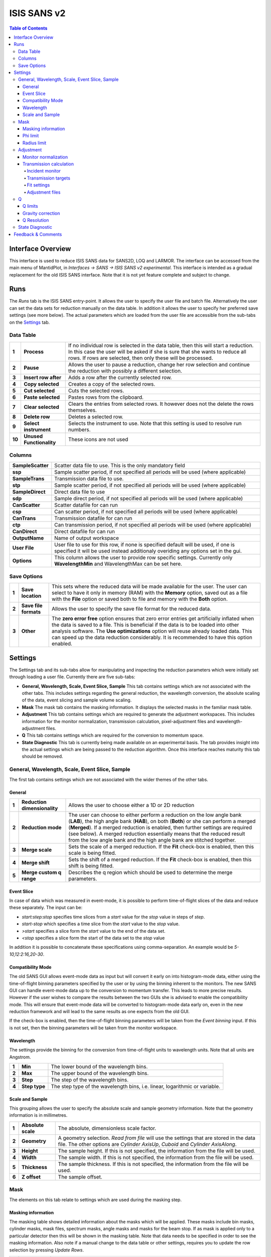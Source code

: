 .. _ISIS_SANS_v2-ref:

ISIS SANS v2
============

.. image::  ../images/sans_isis_v2_whole_gui.png
   :align: right
   :width: 800px

.. contents:: Table of Contents
  :local:

Interface Overview
------------------

This interface is used to reduce ISIS SANS data for SANS2D, LOQ and LARMOR.
The interface can be accessed from the main menu of MantidPlot, in *Interfaces → SANS → ISIS SANS v2 experimental*.
This interface is intended as a gradual replacement for the old ISIS SANS
interface. Note that it is not yet feature complete and subject to change.

Runs
----

.. _Runs:

The *Runs* tab is the ISIS SANS entry-point. It allows the user to specify the user file and
batch file. Alternatively the user can set the data sets for reduction manually on the data table.
In addition it allows the user to specify her preferred save settings (see more below). The actual
parameters which are loaded from the user file are accessible from the sub-tabs on the Settings_ tab.

Data Table
^^^^^^^^^^

.. _RunsDataTable:

.. image::  ../images/sans_isis_v2_run_tab_data_table.png
   :align: center
   :width: 800px

+-------+--------------------------+-----------------------------------------------------------------------------------------+
| **1** | **Process**              | If no individual row is selected in the data table, then this will start a reduction.   |
|       |                          | In this case the user will be asked if she is sure that she wants to reduce all         |
|       |                          | rows. If rows are selected, then only these will be processed.                          |
+-------+--------------------------+-----------------------------------------------------------------------------------------+
| **2** | **Pause**                | Allows the user to pause a reduction, change her row selection and continue             |
|       |                          | the reduction with possibly a different selection.                                      |
+-------+--------------------------+-----------------------------------------------------------------------------------------+
| **3** | **Insert row after**     | Adds a row after the currently selected row.                                            |
+-------+--------------------------+-----------------------------------------------------------------------------------------+
| **4** | **Copy selected**        | Creates a copy of the selected rows.                                                    |
+-------+--------------------------+-----------------------------------------------------------------------------------------+
| **5** | **Cut selected**         | Cuts the selected rows.                                                                 |
+-------+--------------------------+-----------------------------------------------------------------------------------------+
| **6** | **Paste selected**       | Pastes rows from the clipboard.                                                         |
+-------+--------------------------+-----------------------------------------------------------------------------------------+
| **7** | **Clear selected**       | Clears the entries from selected rows.                                                  |
|       |                          | It however does not the delete the rows themselves.                                     |
+-------+--------------------------+-----------------------------------------------------------------------------------------+
| **8** | **Delete row**           | Deletes a selected row.                                                                 |
+-------+--------------------------+-----------------------------------------------------------------------------------------+
| **9** | **Select instrument**    | Selects the instrument to use. Note that this setting is used to resolve run numbers.   |
+-------+--------------------------+-----------------------------------------------------------------------------------------+
| **10**| **Unused Functionality** | These icons are not used                                                                |
+-------+--------------------------+-----------------------------------------------------------------------------------------+

Columns
^^^^^^^

+--------------------------+-------------------------------------------------------------------------------------------------+
| **SampleScatter**        |   Scatter data file to use. This is the only mandatory field                                    |
+--------------------------+-------------------------------------------------------------------------------------------------+
| **ssp**                  |   Sample scatter period, if not specified all periods will be used (where applicable)           |
+--------------------------+-------------------------------------------------------------------------------------------------+
| **SampleTrans**          |   Transmission data file to use.                                                                |
+--------------------------+-------------------------------------------------------------------------------------------------+
| **stp**                  |   Sample scatter period, if not specified all periods will be used (where applicable)           |
+--------------------------+-------------------------------------------------------------------------------------------------+
| **SampleDirect**         |   Direct data file to use                                                                       |
+--------------------------+-------------------------------------------------------------------------------------------------+
| **sdp**                  |   Sample direct period, if not specified all periods will be used (where applicable)            |
+--------------------------+-------------------------------------------------------------------------------------------------+
| **CanScatter**           |   Scatter datafile for can run                                                                  |
+--------------------------+-------------------------------------------------------------------------------------------------+
| **csp**                  |   Can scatter period, if not specified all periods will be used (where applicable)              |
+--------------------------+-------------------------------------------------------------------------------------------------+
| **CanTrans**             |   Transmission datafile for can run                                                             |
+--------------------------+-------------------------------------------------------------------------------------------------+
| **ctp**                  |   Can transmission period, if not specified all periods will be used (where applicable)         |
+--------------------------+-------------------------------------------------------------------------------------------------+
| **CanDirect**            |   Direct datafile for can run                                                                   |
+--------------------------+-------------------------------------------------------------------------------------------------+
| **OutputName**           |   Name of output workspace                                                                      |
+--------------------------+-------------------------------------------------------------------------------------------------+
| **User File**            |   User file to use for this row, if none is specified default will be used,                     |
|                          |   if one is specified it will be used instead additionaly overiding any options                 |
|                          |   set in the gui.                                                                               |
+--------------------------+-------------------------------------------------------------------------------------------------+
| **Options**              |   This column allows the user to provide row specific settings. Currently only **WavelengthMin**|
|                          |   and WavelengthMax can be set here.                                                            |
+--------------------------+-------------------------------------------------------------------------------------------------+

Save Options
^^^^^^^^^^^^

.. image::  ../images/sans_isis_v2_run_tab_save_options.png
   :align: center
   :width: 300px


+-------+--------------------------+-----------------------------------------------------------------------------------------+
| **1** | **Save location**        | This sets where the reduced data will be made available for the user. The user          |
|       |                          | can select to have it only in memory (RAM) with the **Memory** option, saved out as     |
|       |                          | a file with the **File** option or saved both to file and memory with the **Both**      |
|       |                          | option.                                                                                 |
+-------+--------------------------+-----------------------------------------------------------------------------------------+
| **2** | **Save file formats**    | Allows the user to specify the save file format for the reduced data.                   |
|       |                          |                                                                                         |
+-------+--------------------------+-----------------------------------------------------------------------------------------+
| **3** | **Other**                | The **zero error free** option ensures that zero error entries get artificially         |
|       |                          | inflated when the data is saved to a file. This is beneficial if the data is to be      |
|       |                          | loaded into other analysis software.                                                    |
|       |                          | The **Use optimizations** option will reuse already loaded data. This can speed up the  |
|       |                          | data reduction considerably. It is recommended to have this option enabled.             |
+-------+--------------------------+-----------------------------------------------------------------------------------------+

Settings
--------

.. image::  ../images/sans_isis_v2_general_tab_whole.png
   :align: right
   :width: 800px

.. _Settings:

The Settings tab and its sub-tabs allow for manipulating and inspecting the reduction parameters which were
initially set through loading a user file.  Currently there are five sub-tabs:

- **General, Wavelength, Scale, Event Slice, Sample** This tab contains settings which are not associated
  with the other tabs. This includes settings regarding the general reduction, the wavelength conversion,
  the absolute scaling of the data, event slicing and sample volume scaling.

- **Mask** The mask tab contains the masking information. It displays the selected masks in the
  familiar mask table.

- **Adjustment** This tab contains settings which are required to generate the adjustment workspaces. This
  includes information for the monitor normalization, transmission calculation, pixel-adjustment files and
  wavelength-adjustment files.

- **Q** This tab contains settings which are required for the conversion to momentum space.

- **State Diagnostic** This tab is currently being made available on an experimental basis. The tab provides
  insight into the actual settings which are being passed to the reduction algorithm. Once this interface
  reaches maturity this tab should be removed.

General, Wavelength, Scale, Event Slice, Sample
^^^^^^^^^^^^^^^^^^^^^^^^^^^^^^^^^^^^^^^^^^^^^^^

The first tab contains settings which are not associated with the wider themes of the other tabs.

General
"""""""
.. _General:

.. image::  ../images/sans_isis_v2_general_tab_general.png
   :align: right
   :width: 800px

+-------+------------------------------+----------------------------------------------------------------------------------------------+
| **1** | **Reduction dimensionality** | Allows the user to choose either a 1D or 2D reduction                                        |
+-------+------------------------------+----------------------------------------------------------------------------------------------+
| **2** | **Reduction mode**           | The user can choose to either perform a reduction on the low angle bank (**LAB**),           |
|       |                              | the high angle bank (**HAB**), on both (**Both**) or she can perform a merged (**Merged**).  |
|       |                              | If a merged reduction is enabled, then further settings are required (see below).            |
|       |                              | A merged reduction essentially means that the reduced result from the                        |
|       |                              | low angle bank and the high angle bank are stitched together.                                |
+-------+------------------------------+----------------------------------------------------------------------------------------------+
| **3** | **Merge scale**              | Sets the scale of a merged reduction. If the **Fit** check-box is enabled, then this scale is|
|       |                              | being fitted.                                                                                |
+-------+------------------------------+----------------------------------------------------------------------------------------------+
| **4** | **Merge shift**              | Sets the shift of a merged reduction. If the **Fit** check-box is enabled, then this shift is|
|       |                              | being fitted.                                                                                |
+-------+------------------------------+----------------------------------------------------------------------------------------------+
| **5** | **Merge custom q range**     | Describes the q region which should be used to determine the merge parameters.               |
+-------+------------------------------+----------------------------------------------------------------------------------------------+

Event Slice
"""""""""""
.. _Event_Slice:

.. image::  ../images/sans_isis_v2_general_tab_event_slice.png
   :align: right
   :width: 800px

In case of data which was measured in event-mode, it is possible to perform
time-of-flight slices of the data and reduce these separately. The input can be:

- *start:step:stop* specifies time slices from a *start* value for the *stop* value
  in steps of *step*.

- *start-stop* which specifies a time slice from the *start* value to the *stop* value.

- *>start* specifies a slice form the *start* value to the end of the data set.

- *<stop* specifies a slice form the start of the data set to the *stop* value

In addition it is possible to concatenate these specifications using comma-separation.
An example would be *5-10,12:2:16,20-30*.


Compatibility Mode
""""""""""""""""""
.. _Compatibility_Mode:

.. image::  ../images/sans_isis_v2_general_tab_event_binning.png
   :align: right
   :width: 800px

The old SANS GUI allows event-mode data as input but will convert it early on
into histogram-mode data, either using the time-of-flight binning parameters
specified by the user or by using the binning inherent to the monitors. The new
SANS GUI can handle event-mode data up to the conversion to momentum transfer. This leads
to more precise results. However if the user wishes to compare the results between
the two GUIs she is advised to enable the compatibility mode. This will ensure
that event-mode data will be converted to histogram-mode data early on, even
in the new reduction framework and will lead to the same results as one
expects from the old GUI.

If the check-box is enabled, then the time-of-flight binning parameters will be
taken from the *Event binning* input. If this is not set, then the binning
parameters will be taken from the monitor workspace.

Wavelength
""""""""""
.. _Wavelength:

.. image::  ../images/sans_isis_v2_general_tab_wavelength_conversion.png
   :align: right
   :width: 800px

The settings provide the binning for the conversion from
time-of-flight units to wavelength units. Note that all units are Angstrom.

+-------+---------------+------------------------------------------+
| **1** | **Min**       | The lower bound of the wavelength bins.  |
+-------+---------------+------------------------------------------+
| **2** | **Max**       | The upper bound of the wavelength bins.  |
+-------+---------------+------------------------------------------+
| **3** | **Step**      | The step of the wavelength bins.         |
+-------+---------------+------------------------------------------+
| **4** | **Step type** | The step type of the wavelength bins,    |
|       |               | i.e. linear, logarithmic or variable.    |
+-------+---------------+------------------------------------------+

Scale and Sample
""""""""""""""""
.. _Scale_and_Sample:

.. image::  ../images/sans_isis_v2_general_tab_sample.png
   :align: right
   :width: 800px

This grouping allows the user to specify the absolute scale and sample geometry
information. Note that the geometry information is in millimetres.

+-------+--------------------+------------------------------------------------------------------+
| **1** | **Absolute scale** | The absolute, dimensionless scale factor.                        |
+-------+--------------------+------------------------------------------------------------------+
| **2** | **Geometry**       | A geometry selection. *Read from file* will use the settings     |
|       |                    | that are stored in the data file. The other options are          |
|       |                    | *Cylinder AxisUp*, *Cuboid* and *Cylinder AxisAlong*.            |
+-------+--------------------+------------------------------------------------------------------+
| **3** | **Height**         | The sample height. If this is not specified,                     |
|       |                    | the information from the file will be used.                      |
+-------+--------------------+------------------------------------------------------------------+
| **4** | **Width**          | The sample width. If this is not specified,                      |
|       |                    | the information from the file will be used.                      |
+-------+--------------------+------------------------------------------------------------------+
| **5** | **Thickness**      | The sample thickness. If this is not specified,                  |
|       |                    | the information from the file will be used.                      |
+-------+--------------------+------------------------------------------------------------------+
| **6** | **Z offset**       | The sample offset.                                               |
+-------+--------------------+------------------------------------------------------------------+


Mask
^^^^
.. _Mask:

.. image::  ../images/sans_isis_v2_general_tab_whole.png
   :align: right
   :width: 800px

The elements on this tab relate to settings which are used during the masking step.


Masking information
"""""""""""""""""""
.. _Masking_information:

.. image::  ../images/sans_isis_v2_masking_tab_masking_table.png
   :align: right
   :width: 400px

The masking table shows detailed information about the masks which will be applied.
These masks include bin masks, cylinder masks, mask files, spectrum masks, angle masks
and masks for the beam stop. If as mask is applied only to a particular detector
then this will be shown in the masking table. Note that data needs to be specified
in order to see the masking information. Also note if a manual change to the
data table or other settings, requires you to update the row selection by
pressing *Update Rows*.

+-------+-----------------+------------------------------------------------------------------+
| **1** | **Table**       | The masking table which displays all masks which will be applied |
|       |                 | to the data set.                                                 |
+-------+-----------------+------------------------------------------------------------------+
| **2** | **Select row**  | The masking information is shown for a particular data set in    |
|       |                 | in the data table. The information for the selected row is       |
|       |                 | shown.                                                           |
+-------+-----------------+------------------------------------------------------------------+
| **3** | **Update rows** | Press this button if you have manually updated the data table.   |
|       |                 | These changes are currently not picked up automatically.         |
+-------+-----------------+------------------------------------------------------------------+

Phi limit
"""""""""
.. _Phi_Limit:

.. image::  ../images/sans_isis_v2_masking_tab_phi.png
   :align: right
   :width: 400px

This group allows the user to specify an angle (pizza-slice) mask. The angles
are in degree.

+-------+-----------------+---------------------------------------+
| **1** | **Start angle** | The starting angle.                   |
+-------+-----------------+---------------------------------------+
| **2** | **Stop angle**  | The stop angle.                       |
+-------+-----------------+---------------------------------------+
| **3** | **Use mirror**  | If the mirror sector should be used.  |
+-------+-----------------+---------------------------------------+


Radius limit
""""""""""""
.. _Radius_Limit:

.. image::  ../images/sans_isis_v2_masking_tab_radius.png
   :align: right
   :width: 400px

These settings allow for a hollow cylinder mask. The *Min* entry is the inner
radius and the *Max* entry is the outer radius of the
hollow cylinder.



Adjustment
^^^^^^^^^^
.. _Adjustment:

.. image::  ../images/sans_isis_v2_adjustment_tab_whole.png
   :align: right
   :width: 800px

This tab provides settings which are required for the creation of the adjustment
workspaces. These adjustments include monitor normalization, transmission
calculation and the application of adjustment files.

Monitor normalization
"""""""""""""""""""""
.. _Monitor_Normalization:

.. image::  ../images/sans_isis_v2_adjustment_tab_monitor_normalization.png
   :align: right
   :width: 800px

+-------+------------------------------+--------------------------------------------------------+
| **1** | **Incident monitor**         | The incident monitor spectrum number.                  |
+-------+------------------------------+--------------------------------------------------------+
| **2** | **Use interpolating rebin**  | Check if an interpolating rebin should be used instead |
|       |                              | of a normal rebin.                                     |
+-------+------------------------------+--------------------------------------------------------+

Transmission calculation
""""""""""""""""""""""""
.. _Transmission_Calculation:

The main inputs for the transmission calculation are concerned with the incident monitor,
the monitors/detectors which measure the transmission and the fit parameters for the
transmission calculation.

Incident monitor
~~~~~~~~~~~~~~~~

.. image::  ../images/sans_isis_v2_adjustment_tab_monitor_normalization.png
   :align: right
   :width: 800px

+-------+------------------------------+--------------------------------------------------------+
| **1** | **Incident monitor**         | The incident monitor spectrum number.                  |
+-------+------------------------------+--------------------------------------------------------+
| **2** | **Use interpolating rebin**  | Check if an interpolating rebin should be used instead |
|       |                              | of a normal rebin.                                     |
+-------+------------------------------+--------------------------------------------------------+

Transmission targets
~~~~~~~~~~~~~~~~~~~~

.. image::  ../images/sans_isis_v2_adjustment_tab_transmission_monitor.png
   :align: right
   :width: 800px

+-------+--------------------------+------------------------------------------------------------------------------------------------+
| **1** | **Transmission targets** | This combo box allows the user to select the transmission target. *Transmission monitor* will  |
|       |                          | take the transmission data from the monitor which has been selected in the                     |
|       |                          | **Transmission monitor** field. *Region of interest on bank* will take the transmission data   |
|       |                          | from the fields **Radius**, **ROI files** and **Mask files**.                                  |
+-------+--------------------------+------------------------------------------------------------------------------------------------+
| **2** | **Transmission monitor** | The monitor which will be used for the transmission calculation.                               |
+-------+--------------------------+------------------------------------------------------------------------------------------------+
| **3** | **M4 shift**             | An optional shift for the M4 monitor.                                                          |
+-------+--------------------------+------------------------------------------------------------------------------------------------+
| **4** | **Radius**               | This will select all detectors in the specified radius around the beam centre to contribute    |
|       |                          | to the transmission data.                                                                      |
+-------+--------------------------+------------------------------------------------------------------------------------------------+
| **5** | **ROI files**            | A comma-separated list of paths to ROI files. The detectors specified in the ROI files         |
|       |                          | contribute to the transmission data.                                                           |
+-------+--------------------------+------------------------------------------------------------------------------------------------+
| **6** | **Mask files**           | A comma-separated list of paths to Mask files. The detectors specified in the Mask files       |
|       |                          | are excluded from the transmission data.                                                       |
+-------+--------------------------+------------------------------------------------------------------------------------------------+

Additional information:

As mentioned above the transmission target can be a monitor (e.g. M3 or M4) or a region of interest on the detector bank itself.
If the preferred target is a selection of pixels on the detector bank itself, then the user can specify a region of interest.
The pixels in the region of interest contribute to the transmission calculation. There are several ways to specify the region of interest:

- Radius: A radius in mm with its centre at the beam centre can be specified. Pixels in this radius are added to the region of interest.
- A list of Region-Of-Interest files (ROI files) can be specified. The ROI file is equivalent to a mask file created in the Instrument View Window.

The combination of both methods can also be specified. This results in the union of all relevant pixels. In order to avoid certain areas on the detector,
a list of Mask-files can be specified. The Mask file is equivalent to a mask file created in the Instrument View Window.
Note that this mask file is only used for the transmission calculation.

The most general selection on the detector bank will be a specified radius, a list of ROI files and a list of Mask files. Note that individual
pixels which are specified by either the radius setting or a ROI file and at the same time by the Mask file, will not be considered
for the transmission calculation.

The following example/image should help to clarify the selection process:

.. image::  ../images/sans_isis_v2_trans_calc_example.png
   :align: right
   :width: 400

The radius selection (red) picks pixels 8, 9, 13 and14. The ROI files (red) select pixels 9, 10, 11, 12, 14, 15, 16 and 17.
This means pixels 8 to 17 are selected. The Mask file (black) selects pixels 14, 15, 19, 20, 24 and 25.
This means that pixels 14 and 15 are dropped and pixels 8, 9, 10, 11, 12, 13, 16 and 17 are being used in the final
transmission calculation.


Fit settings
~~~~~~~~~~~~

.. image::  ../images/sans_isis_v2_adjustment_tab_transmission_fit.png
   :align: right
   :width: 800px

+-------+-----------------+---------------------------------------+-----------------------------------------------------------------+
| **1** | **Fit selection**        | If *Both* is selected, then the Sample and Can will have the same fit settings applied to them.|
|       |                          | If *Separate* is selected, then the Sample and Can will have different fit settings applied    |
|       |                          | to them. In this case a second row with fit options will appear.                               |
+-------+--------------------------+------------------------------------------------------------------------------------------------+
| **2** | **Use fit**              | If fitting should be used for the transmission calculation.                                    |
+-------+--------------------------+------------------------------------------------------------------------------------------------+
| **3** | **Fit type**             | The type of fitting for the transmission calculation                                           |
|       |                          | This can be *Linear*, *Logarithmic* or *Polynomial*.                                           |
+-------+--------------------------+------------------------------------------------------------------------------------------------+
| **4** | **Polynomal order**      | If *Polynomial* has been chosen in the **Fit type** input, then the polynomial order of the    |
|       |                          | fit can be set here.                                                                           |
+-------+--------------------------+------------------------------------------------------------------------------------------------+
| **5** | **Custom wavelength**    | A custom wavelength range for the fit can be specified here.                                   |
+-------+--------------------------+------------------------------------------------------------------------------------------------+


Adjustment files
~~~~~~~~~~~~~~~~

.. image::  ../images/sans_isis_v2_adjustment_tab_files.png
   :align: right
   :width: 800px

+-------+---------------------------------+------------------------------------------------------------------------------------------------+
| **1** | **Pixel adjustment det 1**      | File name of the pixel adjustment file for the first detector.                                 |
|       |                                 | The file to be loaded is a 'flat cell' (flood source) calibration file containing the relative |
|       |                                 | efficiency of individual detector pixels. Note that the numbers in this file include solid     |
|       |                                 | angle corrections for the sample-detector distance at which the flood field was measured.      |
|       |                                 | On SANS2D this flood field data is then rescaled for whatever sample-detector distance         |
|       |                                 | the experimental data was collected at. This file must be in the RKH format and the            |
|       |                                 | first column a spectrum number.                                                                |
+-------+---------------------------------+------------------------------------------------------------------------------------------------+
| **2** | **Pixel adjustment det 2**      | File name of the pixel adjustment file for the second detector. See more information above.    |
+-------+---------------------------------+------------------------------------------------------------------------------------------------+
| **3** | **Wavelength adjustment det 1** | File name of the wavelength adjustment file for the first detector.                            |
|       |                                 | The content specifies the detector efficiency ratio vs. wavelength.                            |
|       |                                 | These files must be in the RKH format.                                                         |
+-------+---------------------------------+------------------------------------------------------------------------------------------------+
| **4** | **Wavelength adjustment det 2** | File name of the wavelength adjustment file for the second detector.                           |
|       |                                 | See more information above.                                                                    |
+-------+---------------------------------+------------------------------------------------------------------------------------------------+

Q
^
.. _Q:

.. image::  ../images/sans_isis_v2_q_tab_whole.png
   :align: right
   :width: 800px

The elements on this tab relate to settings which are used during the conversion to momentum transfer step of the reduction.

Q limits
""""""""
.. _Q_Limits:

.. image::  ../images/sans_isis_v2_q_tab_q_limits.png
   :align: right
   :width: 800px

The entries here allow for the providing the binning settings during the momentum transfer conversion. In the
case of a 1D reduction the user can specify standard bin information. In the case of a 2D reduction the user can only
specify the maximal momentum transfer value, as well as the step size and the step type.

+-------+-----------------+------------------------------------------------------------------------------------------------+
| **1** | **1D settings** | The 1D settings will be used if the reduction dimensionality has been set to 1D. The user can  |
|       |                 | specify the start, stop, step size and step type of the momentum transfer bins.                |
+-------+-----------------+------------------------------------------------------------------------------------------------+
| **2** | **2D settings** | The 2D settings will be used if the reduction dimensionality has been set to 2D. The user can  |
|       |                 | specify the stop value, step size and step type of the momentum transfer bins. The start       |
|       |                 | value is 0. Note that the binning is same for both dimensions.                                 |
+-------+-----------------+------------------------------------------------------------------------------------------------+


Gravity correction
""""""""""""""""""
.. _Gravity_Correction:

.. image::  ../images/sans_isis_v2_q_tab_gravity_correction.png
   :align: right
   :width: 800px

Enabling the check-box will enable the gravity correction. In this case an additional length can be specified.


Q Resolution
""""""""""""
.. _Q_Resolution:

.. image::  ../images/sans_isis_v2_q_tab_q_resolution.png
   :align: right
   :width: 800px

If you want to perform a momentum transfer resolution calculation then enable the check-box of this group.
For detailed information please refer to :ref:`TOFSANSResolutionByPixel <algm-TOFSANSResolutionByPixel>`.

+-------+---------------------------------------+------------------------------------------------------------------------------------------------+
| **1** | **Aperture type**                     | The aperture for the momentum transfer resolution calculation can either be *Circular* or      |
|       |                                       | *Rectangular*.                                                                                 |
+-------+---------------------------------------+------------------------------------------------------------------------------------------------+
| **2** | **Settings for rectangular aperture** | If the *Rectangular* aperture has been selected, then fields *H1* (source height), *W1* (source|
|       |                                       | width), *H2* (sample height) and *W2* (sample width) will have to be provided.                 |
+-------+---------------------------------------+------------------------------------------------------------------------------------------------+
| **3** | **Settings for circular aperture**    | If the *Circular* aperture has been selected, then fields *A1* (source diameter) and *A2*      |
|       |                                       | (sample diameter) will have to be provided.                                                    |
+-------+---------------------------------------+------------------------------------------------------------------------------------------------+
| **4** | **Collimation length**                | The collimation length.                                                                        |
+-------+---------------------------------------+------------------------------------------------------------------------------------------------+
| **5** | **Moderator file**                    | This file contains the moderator time spread as a function of wavelength.                      |
+-------+---------------------------------------+------------------------------------------------------------------------------------------------+
| **6** | **Delta r**                           | The virtual ring width on the detector.                                                        |
+-------+---------------------------------------+------------------------------------------------------------------------------------------------+


State Diagnostic
^^^^^^^^^^^^^^^^
.. _State_Diagnostic:

.. image::  ../images/sans_isis_v2_state_diagnostic.png
   :align: right
   :width: 800px

This tab only exits for diagnostic purposes and might be removed (or hidden) when the GUI has
reached maturity. The interface allows instrument scientists and developers to inspect all settings in one place and
check for potential inconsistencies. The settings are presented in a tree view which reflects the hierarchical nature
of the SANS state implementation of the reduction back-end.

To inspect the reduction settings for a particular data set it is necessary to press the *Update rows* button to ensure
that the most recent setting changes have been captured. Then the desired row can be selected from the drop-down
menu. The result will be displayed in the tree view.

Note that the settings are logically grouped by significant stages in the reduction. On a high level these are:

+-------------------+------------------------------------------------------------------------------------------------+
| **adjustment**    | This group has four sub-groups: *calculate_transmission*, *normalize_to_monitor*,              |
|                   | *wavelength_and_pixel_adjustment* and *wide_angle_correction*.                                 |
|                   | *calculate_transmission* contains information regarding the transmission calculation, e.g.     |
|                   | the transmission monitor.                                                                      |
|                   | *normalize_to_monitor* contains information regarding the monitor normalization, e.g.          |
|                   | the incident monitor.                                                                          |
|                   | *wavelength_and_pixel_adjustment* contains information required to generate the wavelength- and|
|                   | pixel-adjustment workspaces, e.g. the adjustment files.                                        |
|                   | *wide_angle_correction* contains information if the wide angle correction should be used.      |
+-------------------+------------------------------------------------------------------------------------------------+
| **compatibility** | This group contains information for the compatibility mode, e.g. the time-of-flight binning.   |
+-------------------+------------------------------------------------------------------------------------------------+
| **convert_to_q**  | This group contains information for the the momentum transfer conversion, e.g. the momentum    |
|                   | transfer binning information.                                                                  |
+-------------------+------------------------------------------------------------------------------------------------+
| **data**          | This group contains information about the data which is to be reduced.                         |
+-------------------+------------------------------------------------------------------------------------------------+
| **mask**          | This group contains information about masking, e.g. the mask files                             |
+-------------------+---------------------------------------+--------------------------------------------------------+
| **move**          | This group contains information about the position of the instrument. This is for example used |
|                   | when a data set is being loaded.                                                               |
+-------------------+---------------------------------------+--------------------------------------------------------+
| **reduction**     | This group contains general reduction information, e.g. the reduction dimensionality.          |
+-------------------+---------------------------------------+--------------------------------------------------------+
| **save**          | This group contains information about how the data should be saved, e.g. the file formats.     |
+-------------------+---------------------------------------+--------------------------------------------------------+
| **scale**         | This group contains information about the absolute scaling and the volume scaling of the data  |
|                   | set. This means it contains the information for the sample geometry.                           |
+-------------------+---------------------------------------+--------------------------------------------------------+
| **slice**         | This group contains information about event slicing.                                           |
+-------------------+---------------------------------------+--------------------------------------------------------+
| **wavelength**    | This group contains information about the wavelength conversion.                               |
+-------------------+---------------------------+--------------------------------------------------------------------+


Feedback & Comments
-------------------

If you have any questions or comments about this interface or this help page, please
contact the `Mantid team <http://www.mantidproject.org/Contact>`__.

.. categories:: Interfaces SANS
